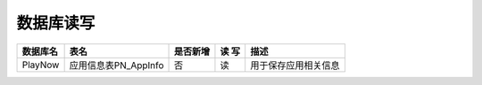 数据库读写
####################


+----------+----------------------------------+--------+-----+--------------------------------------------------------------------------+
|数据库名  |表名                              |是否新增|读 写|描述                                                                      |
+==========+==================================+========+=====+==========================================================================+
|PlayNow   |应用信息表PN_AppInfo              |否      | 读  |用于保存应用相关信息                                                      |
+----------+----------------------------------+--------+-----+--------------------------------------------------------------------------+



